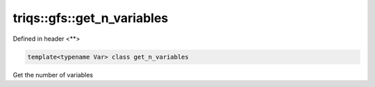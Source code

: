..
   Generated automatically by cpp2rst

.. highlight:: c
.. role:: red
.. role:: green
.. role:: param
.. role:: cppbrief


.. _triqs__gfs__get_n_variables:

triqs::gfs::get_n_variables
===========================

Defined in header <**>

.. code-block:: c

    template<typename Var> class get_n_variables

Get the number of variables